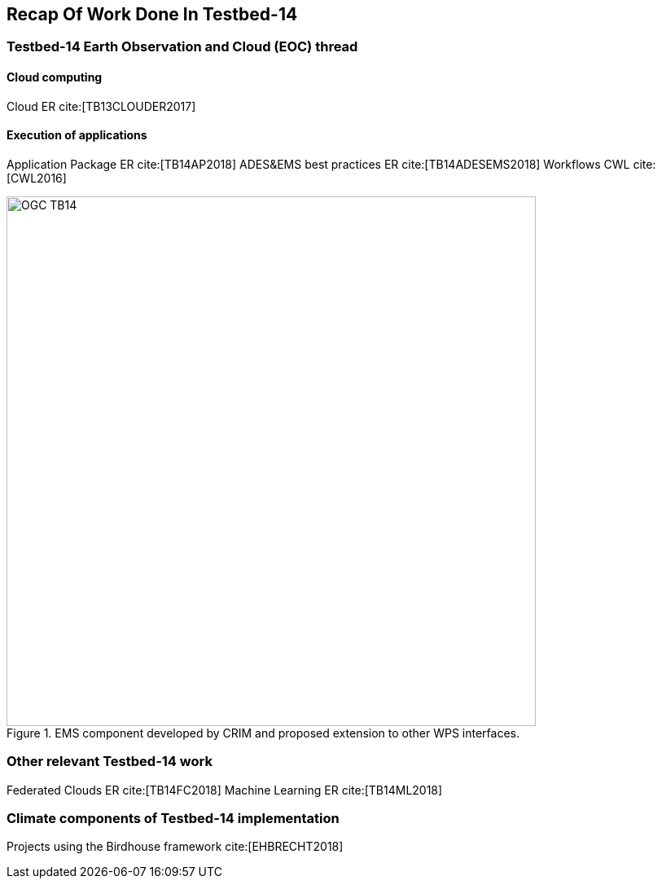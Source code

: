 [[Tb14Recap]]
== Recap Of Work Done In Testbed-14

=== Testbed-14 Earth Observation and Cloud (EOC) thread
==== Cloud computing
Cloud ER cite:[TB13CLOUDER2017]

==== Execution of applications
Application Package ER cite:[TB14AP2018]
ADES&EMS best practices ER cite:[TB14ADESEMS2018]
Workflows CWL cite:[CWL2016]

.EMS component developed by CRIM and proposed extension to other WPS interfaces.
image::images/OGC_TB14.png[width=650,align="center"]

=== Other relevant Testbed-14 work
Federated Clouds ER cite:[TB14FC2018]
Machine Learning ER cite:[TB14ML2018]

=== Climate components of Testbed-14 implementation
Projects using the Birdhouse framework cite:[EHBRECHT2018]
